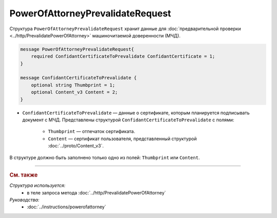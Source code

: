 PowerOfAttorneyPrevalidateRequest
=================================

Структура ``PowerOfAttorneyPrevalidateRequest`` хранит данные для :doc:`предварительной проверки <../http/PrevalidatePowerOfAttorney>` машиночитаемой доверенности (МЧД).

.. code-block:: protobuf

    message PowerOfAttorneyPrevalidateRequest{
        required ConfidantCertificateToPrevalidate ConfidantCertificate = 1;
    }
  
    message ConfidantCertificateToPrevalidate {
        optional string Thumbprint = 1;
        optional Content_v3 Content = 2;
    }

- ``ConfidantCertificateToPrevalidate`` — данные о сертификате, которым планируется подписывать документ с МЧД. Представлены структурой ``ConfidantCertificateToPrevalidate`` с полями:

	- ``Thumbprint`` — отпечаток сертификата.
	- ``Content`` — сертификат пользователя, представленный структурой :doc:`../proto/Content_v3`.
	
В структуре должно быть заполнено только одно из полей: ``Thumbprint`` или ``Content``.

----

.. rubric:: См. также

*Структура используется:*
	- в теле запроса метода :doc:`../http/PrevalidatePowerOfAttorney`

*Руководства:*
	- :doc:`../instructions/powerofattorney`